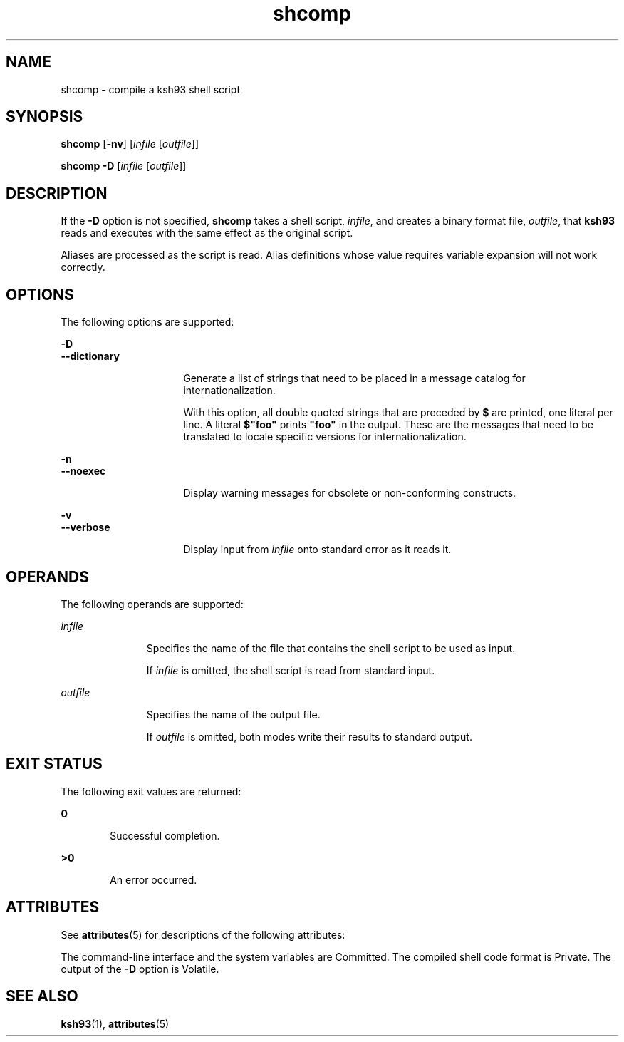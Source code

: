 '\" te
.\" Copyright (c) 1982-2007 AT&T Knowledge Ventures
.\" To view license terms, see http://www.opensource.org/licenses/cpl1.0.txt
.\" Portions Copyright (c) 2009, Sun Microsystems, Inc.
.TH shcomp 1 "27 Jan 2009" "SunOS 5.11" "User Commands"
.SH NAME
shcomp \- compile a ksh93 shell script
.SH SYNOPSIS
.LP
.nf
\fBshcomp\fR [\fB-nv\fR] [\fIinfile\fR [\fIoutfile\fR]]
.fi

.LP
.nf
\fBshcomp\fR \fB-D\fR [\fIinfile\fR [\fIoutfile\fR]]
.fi

.SH DESCRIPTION
.sp
.LP
If the
.B -D
option is not specified,
.B shcomp
takes a shell script,
\fIinfile\fR, and creates a binary format file,
.IR outfile ,
that
\fBksh93\fR reads and executes with the same effect as the original
script.
.sp
.LP
Aliases are processed as the script is read. Alias definitions whose value
requires variable expansion will not work correctly.
.SH OPTIONS
.sp
.LP
The following options are supported:
.sp
.ne 2
.mk
.na
.B -D
.ad
.br
.na
.B --dictionary
.ad
.RS 16n
.rt
Generate a list of strings that need to be placed in a message catalog for
internationalization.
.sp
.RB "With this option, all double quoted strings that are preceded by" " $"
are printed, one literal per line. A literal \fB$"foo"\fR prints \fB"foo"\fR
in the output. These are the messages that need to be translated to locale
specific versions for internationalization.
.RE

.sp
.ne 2
.mk
.na
.B -n
.ad
.br
.na
.B --noexec
.ad
.RS 16n
.rt
Display warning messages for obsolete or non-conforming constructs.
.RE

.sp
.ne 2
.mk
.na
.B -v
.ad
.br
.na
.B --verbose
.ad
.RS 16n
.rt
Display input from \fIinfile\fR onto standard error as it reads it.
.RE

.SH OPERANDS
.sp
.LP
The following operands are supported:
.sp
.ne 2
.mk
.na
\fIinfile\fR
.ad
.RS 11n
.rt
Specifies the name of the file that contains the shell script to be used as
input.
.sp
If \fIinfile\fR is omitted, the shell script is read from standard input.
.RE

.sp
.ne 2
.mk
.na
\fIoutfile\fR
.ad
.RS 11n
.rt
Specifies the name of the output file.
.sp
If \fIoutfile\fR is omitted, both modes write their results to standard
output. 
.RE

.SH EXIT STATUS
.sp
.LP
The following exit values are returned:
.sp
.ne 2
.mk
.na
.B 0
.ad
.RS 6n
.rt
Successful completion.
.RE

.sp
.ne 2
.mk
.na
.B >0
.ad
.RS 6n
.rt
An error occurred.
.RE

.SH ATTRIBUTES
.sp
.LP
See
.BR attributes (5)
for descriptions of the following attributes:
.sp

.sp
.TS
tab() box;
cw(2.75i) |cw(2.75i)
lw(2.75i) |lw(2.75i)
.
ATTRIBUTE TYPEATTRIBUTE VALUE
_
AvailabilitySUNWcsu
_
CSIEnabled
_
Interface StabilitySee below.
.TE

.sp
.LP
The command-line interface and the system variables are Committed. The
compiled shell code format is Private. The output of the
.B -D
option is
Volatile.
.SH SEE ALSO
.sp
.LP
.BR ksh93 (1),
.BR attributes (5)
